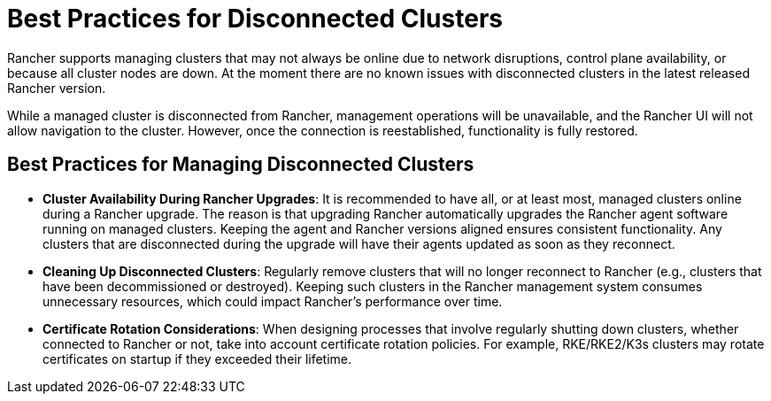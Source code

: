 = Best Practices for Disconnected Clusters

Rancher supports managing clusters that may not always be online due to network disruptions, control plane availability, or because all cluster nodes are down. At the moment there are no known issues with disconnected clusters in the latest released Rancher version.

While a managed cluster is disconnected from Rancher, management operations will be unavailable, and the Rancher UI will not allow navigation to the cluster. However, once the connection is reestablished, functionality is fully restored.

== Best Practices for Managing Disconnected Clusters

* *Cluster Availability During Rancher Upgrades*: It is recommended to have all, or at least most, managed clusters online during a Rancher upgrade. The reason is that upgrading Rancher automatically upgrades the Rancher agent software running on managed clusters. Keeping the agent and Rancher versions aligned ensures consistent functionality. Any clusters that are disconnected during the upgrade will have their agents updated as soon as they reconnect.

* *Cleaning Up Disconnected Clusters*: Regularly remove clusters that will no longer reconnect to Rancher (e.g., clusters that have been decommissioned or destroyed). Keeping such clusters in the Rancher management system consumes unnecessary resources, which could impact Rancher's performance over time.

* *Certificate Rotation Considerations*: When designing processes that involve regularly shutting down clusters, whether connected to Rancher or not, take into account certificate rotation policies. For example, RKE/RKE2/K3s clusters may rotate certificates on startup if they exceeded their lifetime.